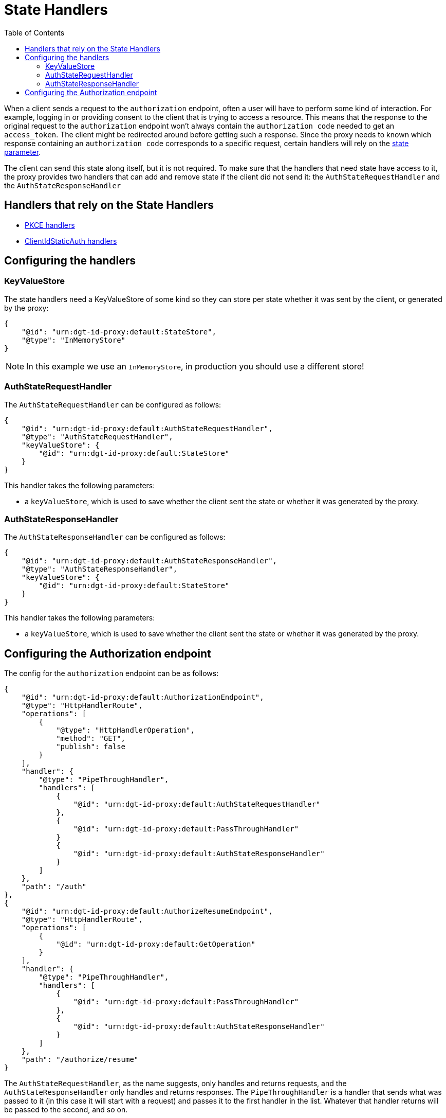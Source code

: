 = State Handlers
:toc:
:toclevels: 3

When a client sends a request to the `authorization` endpoint, often a user will have to perform some kind of interaction. For example, logging in or providing consent to the client that is trying to access a resource. This means that the response to the original request to the `authorization` endpoint won't always contain the `authorization code` needed to get an `access_token`. The client might be redirected around before getting such a response. Since the proxy needs to known which response containing an `authorization code` corresponds to a specific request, certain handlers will rely on the https://openid.net/specs/openid-connect-core-1_0.html#AuthRequest[state parameter].

The client can send this state along itself, but it is not required. To make sure that the handlers that need state have access to it, the proxy provides two handlers that can add and remove state if the client did not send it: the `AuthStateRequestHandler` and the `AuthStateResponseHandler`

== Handlers that rely on the State Handlers

* xref:pkce.adoc[PKCE handlers]
* xref:webid.adoc#static_client[ClientIdStaticAuth handlers]

== Configuring the handlers

=== KeyValueStore

The state handlers need a KeyValueStore of some kind so they can store per state whether it was sent by the client, or generated by the proxy:

[source, json]
----
{
    "@id": "urn:dgt-id-proxy:default:StateStore",
    "@type": "InMemoryStore"
}
----

NOTE: In this example we use an `InMemoryStore`, in production you should use a different store!

=== AuthStateRequestHandler

The `AuthStateRequestHandler` can be configured as follows:

[source, json]
----
{
    "@id": "urn:dgt-id-proxy:default:AuthStateRequestHandler",
    "@type": "AuthStateRequestHandler",
    "keyValueStore": {
        "@id": "urn:dgt-id-proxy:default:StateStore"
    }
}
----

This handler takes the following parameters:

* a `keyValueStore`, which is used to save whether the client sent the state or whether it was generated by the proxy.

=== AuthStateResponseHandler

The `AuthStateResponseHandler` can be configured as follows:

[source, json]
----
{
    "@id": "urn:dgt-id-proxy:default:AuthStateResponseHandler",
    "@type": "AuthStateResponseHandler",
    "keyValueStore": {
        "@id": "urn:dgt-id-proxy:default:StateStore"
    }
}
----

This handler takes the following parameters:

* a `keyValueStore`, which is used to save whether the client sent the state or whether it was generated by the proxy.

== Configuring the Authorization endpoint

The config for the `authorization` endpoint can be as follows:

[source, json]
----
{
    "@id": "urn:dgt-id-proxy:default:AuthorizationEndpoint",
    "@type": "HttpHandlerRoute",
    "operations": [
        {
            "@type": "HttpHandlerOperation",
            "method": "GET",
            "publish": false
        }
    ],
    "handler": {
        "@type": "PipeThroughHandler",
        "handlers": [
            {
                "@id": "urn:dgt-id-proxy:default:AuthStateRequestHandler"
            },
            {
                "@id": "urn:dgt-id-proxy:default:PassThroughHandler"
            }
            {
                "@id": "urn:dgt-id-proxy:default:AuthStateResponseHandler"
            }
        ]
    },
    "path": "/auth"
},
{
    "@id": "urn:dgt-id-proxy:default:AuthorizeResumeEndpoint",
    "@type": "HttpHandlerRoute",
    "operations": [
        {
            "@id": "urn:dgt-id-proxy:default:GetOperation"
        }
    ],
    "handler": {
        "@type": "PipeThroughHandler",
        "handlers": [
            {
                "@id": "urn:dgt-id-proxy:default:PassThroughHandler"
            },
            {
                "@id": "urn:dgt-id-proxy:default:AuthStateResponseHandler"
            }
        ]
    },
    "path": "/authorize/resume"
}
----

The `AuthStateRequestHandler`, as the name suggests, only handles and returns requests, and the `AuthStateResponseHandler` only handles and returns responses. The `PipeThroughHandler` is a handler that sends what was passed to it (in this case it will start with a request) and passes it to the first handler in the list. Whatever that handler returns will be passed to the second, and so on.

The flow here would be:

. A request reaches the `authorization` endpoint and is passed by the `PipeThroughHandler` to the first handler.
. The `AuthStateRequestHandler` checks if the request contains state. If it does, it uses the client sets the state as key in its `keyValueStore` with a value of `true` to indicate that the client sent this state. If the request does not have a state, the handler generates one, adds it to the request, and sets it in its `keyValueStore` with a value of `false`. It then returns the request.
. The request, which is now guaranteed to have a state parameter is then passed to handlers which will use the request and eventually get a response from the upstream server. In this example it's simply a xref:getting_started.adoc#passthrough[PassThroughHttpRequestHandler] which sends the request to the upstream server and returns the response.
. The response is then passed to the `AuthStateResponseHandler` which checks that the response contains a state. If the user was already logged in, the response here will be a redirect response, and the state will be on the location header. The handler finds the state in it`s store and, if the value is true leaves the state on the request, but if the value is false it removes state from the request as the client did not originally send it. It then returns the response, and the response is sent back to the client.
+
However, if the user was not logged in the response will most likely be an html page containing a login form. After the user has logged in and given consent the redirect response will be sent on a slightly different endpoint, which is why the `AuthStateResponseHandler` must be configured on that endpoint aswell, in this example the /authorize/resume endpoint.

